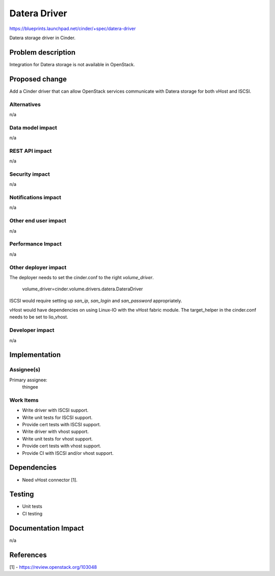..
 This work is licensed under a Creative Commons Attribution 3.0 Unported
 License.

 http://creativecommons.org/licenses/by/3.0/legalcode

==========================================
Datera Driver
==========================================

https://blueprints.launchpad.net/cinder/+spec/datera-driver

Datera storage driver in Cinder.

Problem description
===================

Integration for Datera storage is not available in OpenStack.

Proposed change
===============

Add a Cinder driver that can allow OpenStack services communicate with Datera
storage for both vHost and ISCSI.

Alternatives
------------

n/a

Data model impact
-----------------

n/a

REST API impact
---------------

n/a

Security impact
---------------

n/a

Notifications impact
--------------------

n/a

Other end user impact
---------------------

n/a

Performance Impact
------------------

n/a

Other deployer impact
---------------------

The deployer needs to set the cinder.conf to the right `volume_driver`.

    volume_driver=cinder.volume.drivers.datera.DateraDriver

ISCSI would require setting up `san_ip`, `san_login` and `san_password`
appropriately.

vHost would have dependencies on using Linux-IO with the vHost fabric module.
The target_helper in the cinder.conf needs to be set to lio_vhost.


Developer impact
----------------

n/a

Implementation
==============

Assignee(s)
-----------

Primary assignee:
  thingee

Work Items
----------

* Write driver with ISCSI support.
* Write unit tests for ISCSI support.
* Provide cert tests with ISCSI support.
* Write driver with vhost support.
* Write unit tests for vhost support.
* Provide cert tests with vhost support.
* Provide CI with ISCSI and/or vhost support.

Dependencies
============

* Need vHost connector [1].

Testing
=======

* Unit tests
* CI testing

Documentation Impact
====================

n/a

References
==========

[1] - https://review.openstack.org/103048
